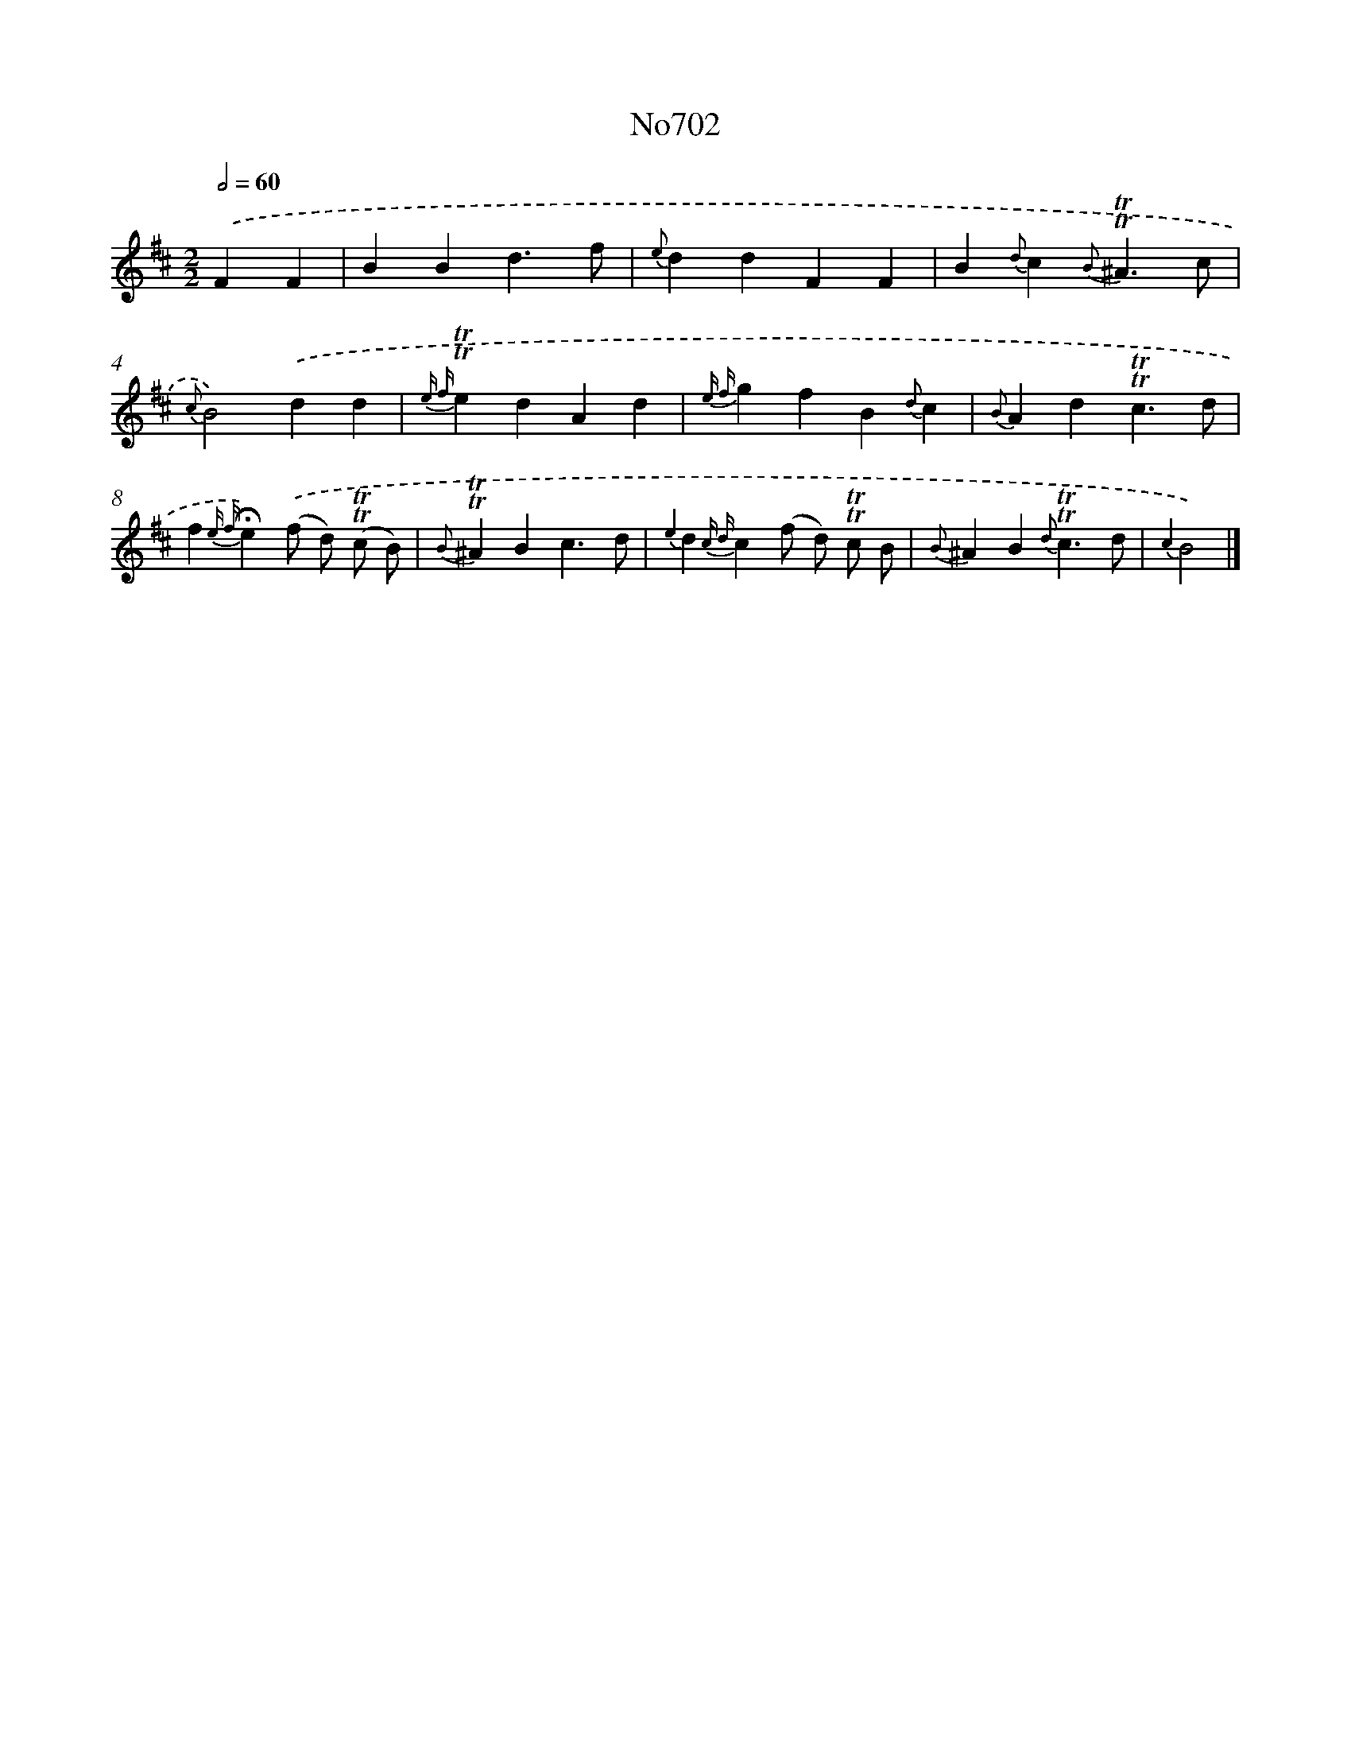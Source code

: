 X: 7135
T: No702
%%abc-version 2.0
%%abcx-abcm2ps-target-version 5.9.1 (29 Sep 2008)
%%abc-creator hum2abc beta
%%abcx-conversion-date 2018/11/01 14:36:34
%%humdrum-veritas 2308590882
%%humdrum-veritas-data 3848353316
%%continueall 1
%%barnumbers 0
L: 1/4
M: 2/2
Q: 1/2=60
K: D clef=treble
.('FF [I:setbarnb 1]|
BBd3/f/ |
{e}ddFF |
B{d}c{B}!trill!!trill!^A3/c/ |
{c}B2).('dd |
{e f}!trill!!trill!edAd |
{e f}gfB{d}c |
{B}Ad!trill!!trill!c3/d/ |
f{e f}!fermata!e).('(f/ d/) (!trill!!trill!c/ B/) |
{B}!trill!!trill!^ABc3/d/ |
{e2}d{c d}c(f/ d/) !trill!!trill!c/ B/ |
{B}^AB{d}!trill!!trill!c3/d/ |
{c2}B2) |]
